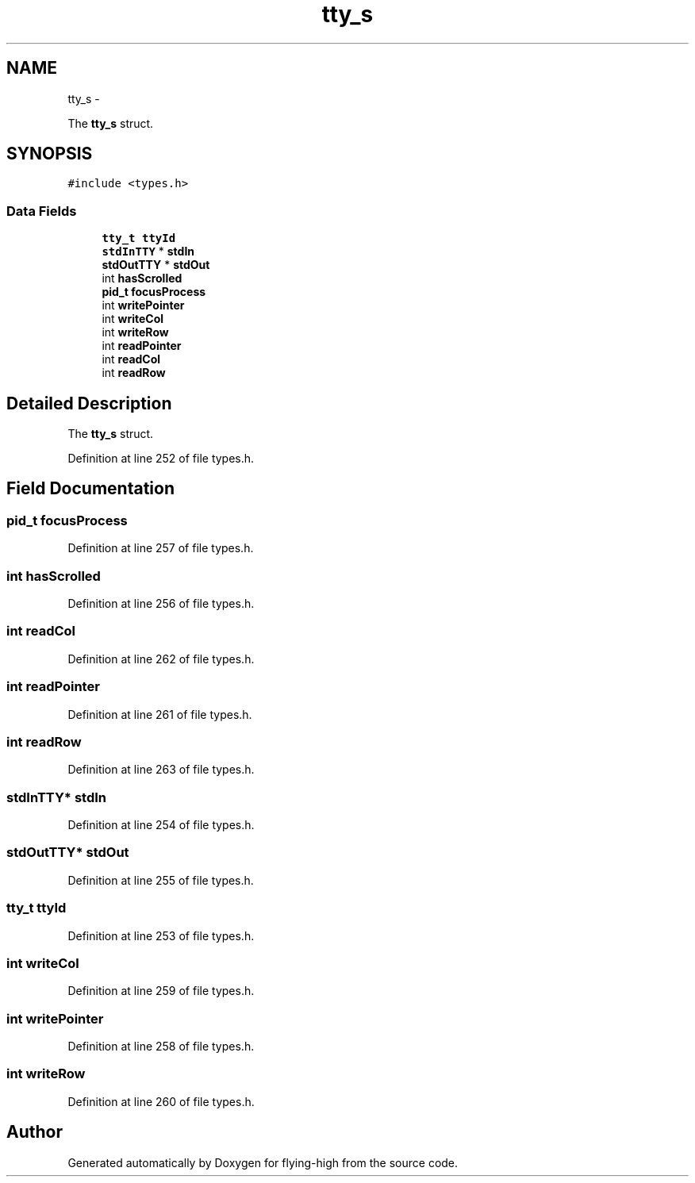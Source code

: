 .TH "tty_s" 3 "18 May 2010" "Version 1.0" "flying-high" \" -*- nroff -*-
.ad l
.nh
.SH NAME
tty_s \- 
.PP
The \fBtty_s\fP struct.  

.SH SYNOPSIS
.br
.PP
.PP
\fC#include <types.h>\fP
.SS "Data Fields"

.in +1c
.ti -1c
.RI "\fBtty_t\fP \fBttyId\fP"
.br
.ti -1c
.RI "\fBstdInTTY\fP * \fBstdIn\fP"
.br
.ti -1c
.RI "\fBstdOutTTY\fP * \fBstdOut\fP"
.br
.ti -1c
.RI "int \fBhasScrolled\fP"
.br
.ti -1c
.RI "\fBpid_t\fP \fBfocusProcess\fP"
.br
.ti -1c
.RI "int \fBwritePointer\fP"
.br
.ti -1c
.RI "int \fBwriteCol\fP"
.br
.ti -1c
.RI "int \fBwriteRow\fP"
.br
.ti -1c
.RI "int \fBreadPointer\fP"
.br
.ti -1c
.RI "int \fBreadCol\fP"
.br
.ti -1c
.RI "int \fBreadRow\fP"
.br
.in -1c
.SH "Detailed Description"
.PP 
The \fBtty_s\fP struct. 
.PP
Definition at line 252 of file types.h.
.SH "Field Documentation"
.PP 
.SS "\fBpid_t\fP \fBfocusProcess\fP"
.PP
Definition at line 257 of file types.h.
.SS "int \fBhasScrolled\fP"
.PP
Definition at line 256 of file types.h.
.SS "int \fBreadCol\fP"
.PP
Definition at line 262 of file types.h.
.SS "int \fBreadPointer\fP"
.PP
Definition at line 261 of file types.h.
.SS "int \fBreadRow\fP"
.PP
Definition at line 263 of file types.h.
.SS "\fBstdInTTY\fP* \fBstdIn\fP"
.PP
Definition at line 254 of file types.h.
.SS "\fBstdOutTTY\fP* \fBstdOut\fP"
.PP
Definition at line 255 of file types.h.
.SS "\fBtty_t\fP \fBttyId\fP"
.PP
Definition at line 253 of file types.h.
.SS "int \fBwriteCol\fP"
.PP
Definition at line 259 of file types.h.
.SS "int \fBwritePointer\fP"
.PP
Definition at line 258 of file types.h.
.SS "int \fBwriteRow\fP"
.PP
Definition at line 260 of file types.h.

.SH "Author"
.PP 
Generated automatically by Doxygen for flying-high from the source code.
